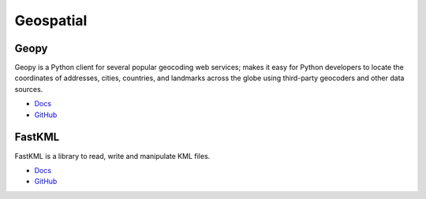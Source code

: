 .. _cUk6Tm4cTd:

=======================================
Geospatial
=======================================

Geopy
===========================================================

Geopy is a Python client for several popular geocoding web services; makes it
easy for Python developers to locate the coordinates of addresses, cities,
countries, and landmarks across the globe using third-party geocoders and other
data sources.

* `Docs <https://geopy.readthedocs.io/en/stable/>`_
* `GitHub <https://github.com/geopy/geopy>`_


FastKML
===========================================================

FastKML is a library to read, write and manipulate KML files.

* `Docs <https://fastkml.readthedocs.io/en/latest/>`_
* `GitHub <https://github.com/cleder/fastkml>`_
